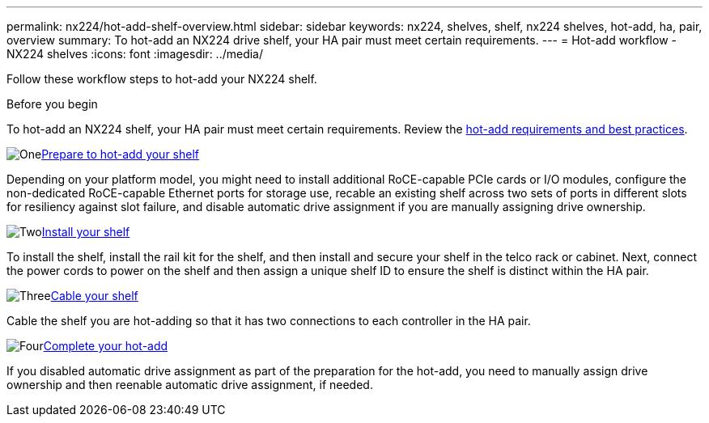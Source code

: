 ---
permalink: nx224/hot-add-shelf-overview.html
sidebar: sidebar
keywords: nx224, shelves, shelf, nx224 shelves, hot-add, ha, pair, overview
summary: To hot-add an NX224 drive shelf, your HA pair must meet certain requirements.
---
= Hot-add workflow - NX224 shelves
:icons: font
:imagesdir: ../media/

[.lead]
Follow these workflow steps to hot-add your NX224 shelf.

.Before you begin
To hot-add an NX224 shelf, your HA pair must meet certain requirements. Review the link:requirements-hot-add-shelf.html[hot-add requirements and best practices].

.image:https://raw.githubusercontent.com/NetAppDocs/common/main/media/number-1.png[One]link:prepare-hot-add-shelf.html[Prepare to hot-add your shelf]
[role="quick-margin-para"]
Depending on your platform model, you might need to install additional RoCE-capable PCIe cards or I/O modules, configure the non-dedicated RoCE-capable Ethernet ports for storage use, recable an existing shelf across two sets of ports in different slots for resiliency against slot failure, and disable automatic drive assignment if you are manually assigning drive ownership.

.image:https://raw.githubusercontent.com/NetAppDocs/common/main/media/number-2.png[Two]link:install-hot-add-shelf.html[Install your shelf]
[role="quick-margin-para"]
To install the shelf, install the rail kit for the shelf, and then install and secure your shelf in the telco rack or cabinet. Next, connect the power cords to power on the shelf and then assign a unique shelf ID to ensure the shelf is distinct within the HA pair. 

.image:https://raw.githubusercontent.com/NetAppDocs/common/main/media/number-3.png[Three]link:cable-overview-hot-add-shelf.html[Cable your shelf]
[role="quick-margin-para"]
Cable the shelf you are hot-adding so that it has two connections to each controller in the HA pair.

.image:https://raw.githubusercontent.com/NetAppDocs/common/main/media/number-4.png[Four]link:complete-hot-add-shelf.html[Complete your hot-add]
[role="quick-margin-para"]
If you disabled automatic drive assignment as part of the preparation for the hot-add, you need to manually assign drive ownership and then reenable automatic drive assignment, if needed.
